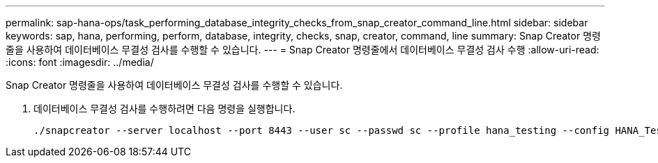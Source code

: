 ---
permalink: sap-hana-ops/task_performing_database_integrity_checks_from_snap_creator_command_line.html 
sidebar: sidebar 
keywords: sap, hana, performing, perform, database, integrity, checks, snap, creator, command, line 
summary: Snap Creator 명령줄을 사용하여 데이터베이스 무결성 검사를 수행할 수 있습니다. 
---
= Snap Creator 명령줄에서 데이터베이스 무결성 검사 수행
:allow-uri-read: 
:icons: font
:imagesdir: ../media/


[role="lead"]
Snap Creator 명령줄을 사용하여 데이터베이스 무결성 검사를 수행할 수 있습니다.

. 데이터베이스 무결성 검사를 수행하려면 다음 명령을 실행합니다.
+
[listing]
----
./snapcreator --server localhost --port 8443 --user sc --passwd sc --profile hana_testing --config HANA_Test --action integrityCheck --policy none --verbose
----

